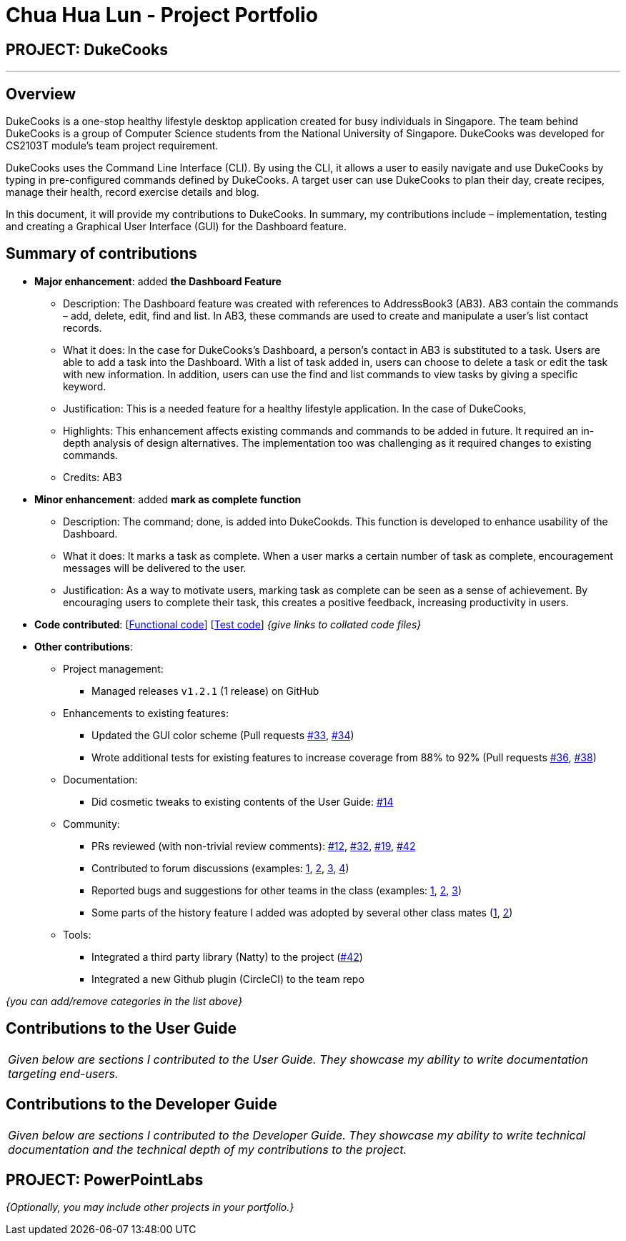 = Chua Hua Lun - Project Portfolio
:site-section: AboutUs
:imagesDir: ../images
:stylesDir: ../stylesheets

== PROJECT: DukeCooks

---

== Overview

DukeCooks is a one-stop healthy lifestyle desktop application created for busy individuals in Singapore. The team behind DukeCooks is a group of Computer Science students from the National University of Singapore. DukeCooks was developed for CS2103T module’s team project requirement.

DukeCooks uses the Command Line Interface (CLI). By using the CLI, it allows a user to easily navigate and use DukeCooks by typing in pre-configured commands defined by DukeCooks. A target user can use DukeCooks to plan their day, create recipes, manage their health, record exercise details and blog.

In this document, it will provide my contributions to DukeCooks. In summary, my contributions include – implementation, testing and creating a Graphical User Interface (GUI) for the Dashboard feature.

== Summary of contributions

* *Major enhancement*: added *the Dashboard Feature*
** Description: The Dashboard feature was created with references to AddressBook3 (AB3). AB3 contain the commands – add, delete, edit, find and list. In AB3, these commands are used to create and manipulate a user’s list contact records.

** What it does: In the case for DukeCooks’s Dashboard, a person’s contact in AB3 is substituted to a task. Users are able to add a task into the Dashboard. With a list of task added in, users can choose to delete a task or edit the task with new information. In addition, users can use the find and list commands to view tasks by giving a specific keyword.

** Justification: This is a needed feature for a healthy lifestyle application. In the case of DukeCooks,
** Highlights: This enhancement affects existing commands and commands to be added in future. It required an in-depth analysis of design alternatives. The implementation too was challenging as it required changes to existing commands.
** Credits: AB3

* *Minor enhancement*: added *mark as complete function*
** Description: The command; done, is added into DukeCookds. This function is developed to enhance usability of the Dashboard.

** What it does: It marks a task as complete. When a user marks a certain number of task as complete, encouragement messages will be delivered to the user.

** Justification: As a way to motivate users, marking task as complete can be seen as a sense of achievement. By encouraging users to complete their task, this creates a positive feedback, increasing productivity in users.


* *Code contributed*: [https://github.com[Functional code]] [https://github.com[Test code]] _{give links to collated code files}_

* *Other contributions*:

** Project management:
*** Managed releases `v1.2.1` (1 release) on GitHub
** Enhancements to existing features:
*** Updated the GUI color scheme (Pull requests https://github.com[#33], https://github.com[#34])
*** Wrote additional tests for existing features to increase coverage from 88% to 92% (Pull requests https://github.com[#36], https://github.com[#38])
** Documentation:
*** Did cosmetic tweaks to existing contents of the User Guide: https://github.com[#14]
** Community:
*** PRs reviewed (with non-trivial review comments): https://github.com[#12], https://github.com[#32], https://github.com[#19], https://github.com[#42]
*** Contributed to forum discussions (examples:  https://github.com[1], https://github.com[2], https://github.com[3], https://github.com[4])
*** Reported bugs and suggestions for other teams in the class (examples:  https://github.com[1], https://github.com[2], https://github.com[3])
*** Some parts of the history feature I added was adopted by several other class mates (https://github.com[1], https://github.com[2])
** Tools:
*** Integrated a third party library (Natty) to the project (https://github.com[#42])
*** Integrated a new Github plugin (CircleCI) to the team repo

_{you can add/remove categories in the list above}_

== Contributions to the User Guide


|===
|_Given below are sections I contributed to the User Guide. They showcase my ability to write documentation targeting end-users._
|===

//include::../UserGuide.adoc[tag=dashboard]

//include::../UserGuide.adoc[tag=dataencryption]

== Contributions to the Developer Guide

|===
|_Given below are sections I contributed to the Developer Guide. They showcase my ability to write technical documentation and the technical depth of my contributions to the project._
|===

//include::../DeveloperGuide.adoc[tag=undoredo]

//include::../DeveloperGuide.adoc[tag=dataencryption]


== PROJECT: PowerPointLabs

//---

_{Optionally, you may include other projects in your portfolio.}_
